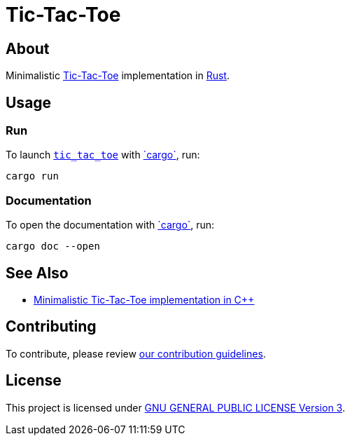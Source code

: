 = Tic-Tac-Toe
:cargo: link:https://doc.rust-lang.org/stable/cargo/getting-started/installation.html[`cargo`]

== About

Minimalistic https://en.wikipedia.org/wiki/Tic-tac-toe[Tic-Tac-Toe]
implementation in https://www.rust-lang.org[Rust].

== Usage

=== Run

To launch https://github.com/trueNAHO/tic-tac-toe.rs[`tic_tac_toe`] with
{cargo}, run:

[,bash]
----
cargo run
----

=== Documentation

To open the documentation with {cargo}, run:

[,bash]
----
cargo doc --open
----

== See Also

* https://github.com/trueNAHO/tic-tac-toe.cc[Minimalistic Tic-Tac-Toe
  implementation in C++]

== Contributing

To contribute, please review link:docs/contributing.adoc[our contribution
guidelines].

== License

This project is licensed under link:LICENSE[GNU GENERAL PUBLIC LICENSE Version
3].
